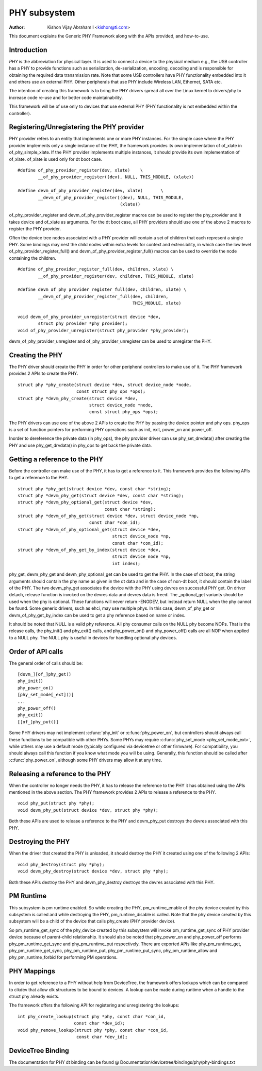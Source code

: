 =============
PHY subsystem
=============

:Author: Kishon Vijay Abraham I <kishon@ti.com>

This document explains the Generic PHY Framework along with the APIs provided,
and how-to-use.

Introduction
============

*PHY* is the abbreviation for physical layer. It is used to connect a device
to the physical medium e.g., the USB controller has a PHY to provide functions
such as serialization, de-serialization, encoding, decoding and is responsible
for obtaining the required data transmission rate. Note that some USB
controllers have PHY functionality embedded into it and others use an external
PHY. Other peripherals that use PHY include Wireless LAN, Ethernet,
SATA etc.

The intention of creating this framework is to bring the PHY drivers spread
all over the Linux kernel to drivers/phy to increase code re-use and for
better code maintainability.

This framework will be of use only to devices that use external PHY (PHY
functionality is not embedded within the controller).

Registering/Unregistering the PHY provider
==========================================

PHY provider refers to an entity that implements one or more PHY instances.
For the simple case where the PHY provider implements only a single instance of
the PHY, the framework provides its own implementation of of_xlate in
of_phy_simple_xlate. If the PHY provider implements multiple instances, it
should provide its own implementation of of_xlate. of_xlate is used only for
dt boot case.

::

	#define of_phy_provider_register(dev, xlate)    \
		__of_phy_provider_register((dev), NULL, THIS_MODULE, (xlate))

	#define devm_of_phy_provider_register(dev, xlate)       \
		__devm_of_phy_provider_register((dev), NULL, THIS_MODULE,
						(xlate))

of_phy_provider_register and devm_of_phy_provider_register macros can be used to
register the phy_provider and it takes device and of_xlate as
arguments. For the dt boot case, all PHY providers should use one of the above
2 macros to register the PHY provider.

Often the device tree nodes associated with a PHY provider will contain a set
of children that each represent a single PHY. Some bindings may nest the child
nodes within extra levels for context and extensibility, in which case the low
level of_phy_provider_register_full() and devm_of_phy_provider_register_full()
macros can be used to override the node containing the children.

::

	#define of_phy_provider_register_full(dev, children, xlate) \
		__of_phy_provider_register(dev, children, THIS_MODULE, xlate)

	#define devm_of_phy_provider_register_full(dev, children, xlate) \
		__devm_of_phy_provider_register_full(dev, children,
						     THIS_MODULE, xlate)

	void devm_of_phy_provider_unregister(struct device *dev,
		struct phy_provider *phy_provider);
	void of_phy_provider_unregister(struct phy_provider *phy_provider);

devm_of_phy_provider_unregister and of_phy_provider_unregister can be used to
unregister the PHY.

Creating the PHY
================

The PHY driver should create the PHY in order for other peripheral controllers
to make use of it. The PHY framework provides 2 APIs to create the PHY.

::

	struct phy *phy_create(struct device *dev, struct device_node *node,
			       const struct phy_ops *ops);
	struct phy *devm_phy_create(struct device *dev,
				    struct device_node *node,
				    const struct phy_ops *ops);

The PHY drivers can use one of the above 2 APIs to create the PHY by passing
the device pointer and phy ops.
phy_ops is a set of function pointers for performing PHY operations such as
init, exit, power_on and power_off.

Inorder to dereference the private data (in phy_ops), the phy provider driver
can use phy_set_drvdata() after creating the PHY and use phy_get_drvdata() in
phy_ops to get back the private data.

Getting a reference to the PHY
==============================

Before the controller can make use of the PHY, it has to get a reference to
it. This framework provides the following APIs to get a reference to the PHY.

::

	struct phy *phy_get(struct device *dev, const char *string);
	struct phy *devm_phy_get(struct device *dev, const char *string);
	struct phy *devm_phy_optional_get(struct device *dev,
					  const char *string);
	struct phy *devm_of_phy_get(struct device *dev, struct device_node *np,
				    const char *con_id);
	struct phy *devm_of_phy_optional_get(struct device *dev,
					     struct device_node *np,
					     const char *con_id);
	struct phy *devm_of_phy_get_by_index(struct device *dev,
					     struct device_node *np,
					     int index);

phy_get, devm_phy_get and devm_phy_optional_get can be used to get the PHY.
In the case of dt boot, the string arguments
should contain the phy name as given in the dt data and in the case of
non-dt boot, it should contain the label of the PHY.  The two
devm_phy_get associates the device with the PHY using devres on
successful PHY get. On driver detach, release function is invoked on
the devres data and devres data is freed.
The _optional_get variants should be used when the phy is optional. These
functions will never return -ENODEV, but instead return NULL when
the phy cannot be found.
Some generic drivers, such as ehci, may use multiple phys. In this case,
devm_of_phy_get or devm_of_phy_get_by_index can be used to get a phy
reference based on name or index.

It should be noted that NULL is a valid phy reference. All phy
consumer calls on the NULL phy become NOPs. That is the release calls,
the phy_init() and phy_exit() calls, and phy_power_on() and
phy_power_off() calls are all NOP when applied to a NULL phy. The NULL
phy is useful in devices for handling optional phy devices.

Order of API calls
==================

The general order of calls should be::

    [devm_][of_]phy_get()
    phy_init()
    phy_power_on()
    [phy_set_mode[_ext]()]
    ...
    phy_power_off()
    phy_exit()
    [[of_]phy_put()]

Some PHY drivers may not implement :c:func:`phy_init` or :c:func:`phy_power_on`,
but controllers should always call these functions to be compatible with other
PHYs. Some PHYs may require :c:func:`phy_set_mode <phy_set_mode_ext>`, while
others may use a default mode (typically configured via devicetree or other
firmware). For compatibility, you should always call this function if you know
what mode you will be using. Generally, this function should be called after
:c:func:`phy_power_on`, although some PHY drivers may allow it at any time.

Releasing a reference to the PHY
================================

When the controller no longer needs the PHY, it has to release the reference
to the PHY it has obtained using the APIs mentioned in the above section. The
PHY framework provides 2 APIs to release a reference to the PHY.

::

	void phy_put(struct phy *phy);
	void devm_phy_put(struct device *dev, struct phy *phy);

Both these APIs are used to release a reference to the PHY and devm_phy_put
destroys the devres associated with this PHY.

Destroying the PHY
==================

When the driver that created the PHY is unloaded, it should destroy the PHY it
created using one of the following 2 APIs::

	void phy_destroy(struct phy *phy);
	void devm_phy_destroy(struct device *dev, struct phy *phy);

Both these APIs destroy the PHY and devm_phy_destroy destroys the devres
associated with this PHY.

PM Runtime
==========

This subsystem is pm runtime enabled. So while creating the PHY,
pm_runtime_enable of the phy device created by this subsystem is called and
while destroying the PHY, pm_runtime_disable is called. Note that the phy
device created by this subsystem will be a child of the device that calls
phy_create (PHY provider device).

So pm_runtime_get_sync of the phy_device created by this subsystem will invoke
pm_runtime_get_sync of PHY provider device because of parent-child relationship.
It should also be noted that phy_power_on and phy_power_off performs
phy_pm_runtime_get_sync and phy_pm_runtime_put respectively.
There are exported APIs like phy_pm_runtime_get, phy_pm_runtime_get_sync,
phy_pm_runtime_put, phy_pm_runtime_put_sync, phy_pm_runtime_allow and
phy_pm_runtime_forbid for performing PM operations.

PHY Mappings
============

In order to get reference to a PHY without help from DeviceTree, the framework
offers lookups which can be compared to clkdev that allow clk structures to be
bound to devices. A lookup can be made during runtime when a handle to the
struct phy already exists.

The framework offers the following API for registering and unregistering the
lookups::

	int phy_create_lookup(struct phy *phy, const char *con_id,
			      const char *dev_id);
	void phy_remove_lookup(struct phy *phy, const char *con_id,
			       const char *dev_id);

DeviceTree Binding
==================

The documentation for PHY dt binding can be found @
Documentation/devicetree/bindings/phy/phy-bindings.txt
